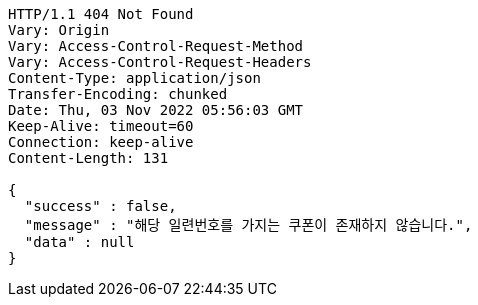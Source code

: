 [source,http,options="nowrap"]
----
HTTP/1.1 404 Not Found
Vary: Origin
Vary: Access-Control-Request-Method
Vary: Access-Control-Request-Headers
Content-Type: application/json
Transfer-Encoding: chunked
Date: Thu, 03 Nov 2022 05:56:03 GMT
Keep-Alive: timeout=60
Connection: keep-alive
Content-Length: 131

{
  "success" : false,
  "message" : "해당 일련번호를 가지는 쿠폰이 존재하지 않습니다.",
  "data" : null
}
----